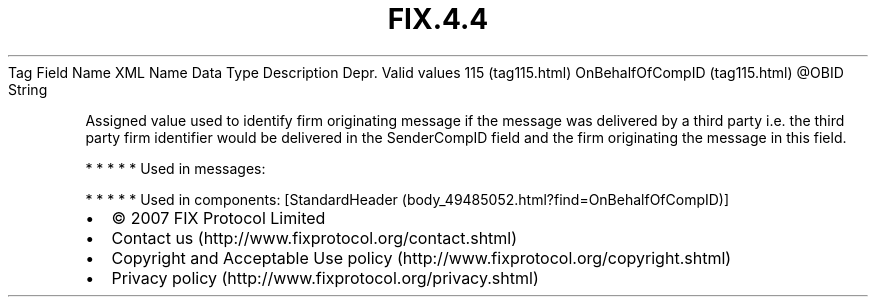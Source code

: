 .TH FIX.4.4 "" "" "Tag #115"
Tag
Field Name
XML Name
Data Type
Description
Depr.
Valid values
115 (tag115.html)
OnBehalfOfCompID (tag115.html)
\@OBID
String
.PP
Assigned value used to identify firm originating message if the
message was delivered by a third party i.e. the third party firm
identifier would be delivered in the SenderCompID field and the
firm originating the message in this field.
.PP
   *   *   *   *   *
Used in messages:
.PP
   *   *   *   *   *
Used in components:
[StandardHeader (body_49485052.html?find=OnBehalfOfCompID)]

.PD 0
.P
.PD

.PP
.PP
.IP \[bu] 2
© 2007 FIX Protocol Limited
.IP \[bu] 2
Contact us (http://www.fixprotocol.org/contact.shtml)
.IP \[bu] 2
Copyright and Acceptable Use policy (http://www.fixprotocol.org/copyright.shtml)
.IP \[bu] 2
Privacy policy (http://www.fixprotocol.org/privacy.shtml)
